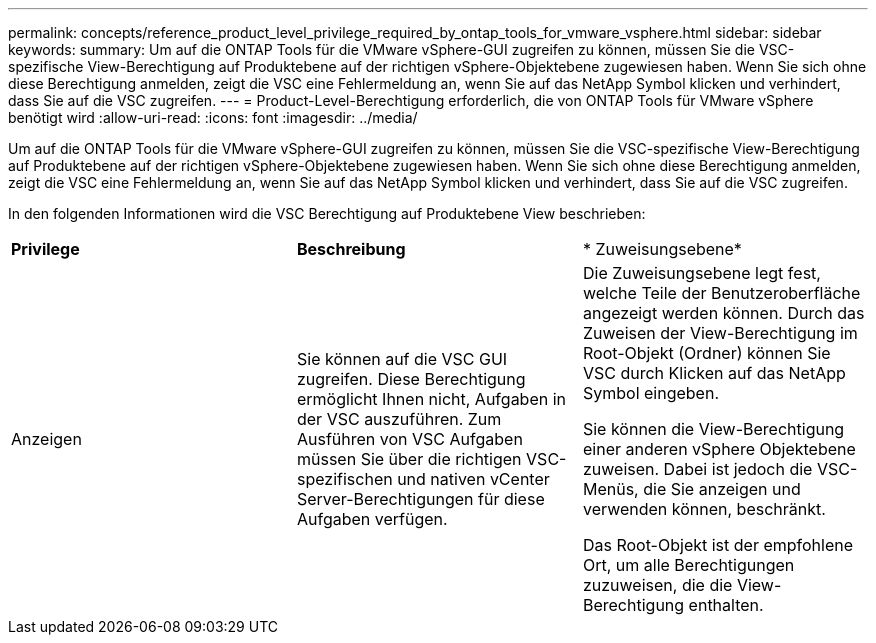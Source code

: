 ---
permalink: concepts/reference_product_level_privilege_required_by_ontap_tools_for_vmware_vsphere.html 
sidebar: sidebar 
keywords:  
summary: Um auf die ONTAP Tools für die VMware vSphere-GUI zugreifen zu können, müssen Sie die VSC-spezifische View-Berechtigung auf Produktebene auf der richtigen vSphere-Objektebene zugewiesen haben. Wenn Sie sich ohne diese Berechtigung anmelden, zeigt die VSC eine Fehlermeldung an, wenn Sie auf das NetApp Symbol klicken und verhindert, dass Sie auf die VSC zugreifen. 
---
= Product-Level-Berechtigung erforderlich, die von ONTAP Tools für VMware vSphere benötigt wird
:allow-uri-read: 
:icons: font
:imagesdir: ../media/


[role="lead"]
Um auf die ONTAP Tools für die VMware vSphere-GUI zugreifen zu können, müssen Sie die VSC-spezifische View-Berechtigung auf Produktebene auf der richtigen vSphere-Objektebene zugewiesen haben. Wenn Sie sich ohne diese Berechtigung anmelden, zeigt die VSC eine Fehlermeldung an, wenn Sie auf das NetApp Symbol klicken und verhindert, dass Sie auf die VSC zugreifen.

In den folgenden Informationen wird die VSC Berechtigung auf Produktebene View beschrieben:

|===


| *Privilege* | *Beschreibung* | * Zuweisungsebene* 


 a| 
Anzeigen
 a| 
Sie können auf die VSC GUI zugreifen. Diese Berechtigung ermöglicht Ihnen nicht, Aufgaben in der VSC auszuführen. Zum Ausführen von VSC Aufgaben müssen Sie über die richtigen VSC-spezifischen und nativen vCenter Server-Berechtigungen für diese Aufgaben verfügen.
 a| 
Die Zuweisungsebene legt fest, welche Teile der Benutzeroberfläche angezeigt werden können. Durch das Zuweisen der View-Berechtigung im Root-Objekt (Ordner) können Sie VSC durch Klicken auf das NetApp Symbol eingeben.

Sie können die View-Berechtigung einer anderen vSphere Objektebene zuweisen. Dabei ist jedoch die VSC-Menüs, die Sie anzeigen und verwenden können, beschränkt.

Das Root-Objekt ist der empfohlene Ort, um alle Berechtigungen zuzuweisen, die die View-Berechtigung enthalten.

|===